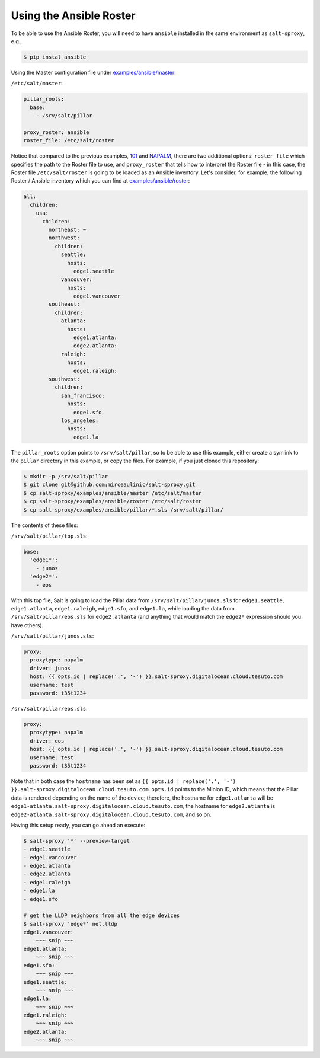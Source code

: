 .. _example-ansible:

Using the Ansible Roster
========================

To be able to use the Ansible Roster, you will need to have ``ansible`` 
installed in the same environment as ``salt-sproxy``, e.g.,

.. code-block:: bash

  $ pip instal ansible

Using the Master configuration file under `examples/ansible/master 
<https://github.com/mirceaulinic/salt-sproxy/tree/master/examples/ansible/master>`__:


``/etc/salt/master``:

.. code-block:: yaml

  pillar_roots:
    base:
      - /srv/salt/pillar

  proxy_roster: ansible
  roster_file: /etc/salt/roster

Notice that compared to the previous examples, `101 
<https://github.com/mirceaulinic/salt-sproxy/tree/master/examples/101>`__ and 
`NAPALM 
<https://github.com/mirceaulinic/salt-sproxy/tree/master/examples/napalm>`__, 
there are two additional options: ``roster_file`` which specifies the path to 
the Roster file to use, and ``proxy_roster`` that tells how to interpret the 
Roster file - in this case, the Roster file ``/etc/salt/roster`` is going to be 
loaded as an Ansible inventory. Let's consider, for example, the following 
Roster / Ansible inventory which you can find at `examples/ansible/roster 
<https://github.com/mirceaulinic/salt-sproxy/tree/master/examples/ansible/roster>`__:

.. code-block:: yaml

  all:
    children:
      usa:
        children:
          northeast: ~
          northwest:
            children:
              seattle:
                hosts:
                  edge1.seattle
              vancouver:
                hosts:
                  edge1.vancouver
          southeast:
            children:
              atlanta:
                hosts:
                  edge1.atlanta:
                  edge2.atlanta:
              raleigh:
                hosts:
                  edge1.raleigh:
          southwest:
            children:
              san_francisco:
                hosts:
                  edge1.sfo
              los_angeles:
                hosts:
                  edge1.la

The ``pillar_roots`` option points to ``/srv/salt/pillar``, so to be able to 
use this example, either create a symlink to the ``pillar`` directory in this 
example, or copy the files.
For example, if you just cloned this repository:

.. code-block:: bash

  $ mkdir -p /srv/salt/pillar
  $ git clone git@github.com:mirceaulinic/salt-sproxy.git
  $ cp salt-sproxy/examples/ansible/master /etc/salt/master
  $ cp salt-sproxy/examples/ansible/roster /etc/salt/roster
  $ cp salt-sproxy/examples/ansible/pillar/*.sls /srv/salt/pillar/

The contents of these files:

``/srv/salt/pillar/top.sls``:

.. code-block:: yaml

  base:
    'edge1*':
      - junos
    'edge2*':
      - eos

With this top file, Salt is going to load the Pillar data from 
``/srv/salt/pillar/junos.sls`` for ``edge1.seattle``, ``edge1.atlanta``, 
``edge1.raleigh``, ``edge1.sfo``, and ``edge1.la``, while loading the data from 
``/srv/salt/pillar/eos.sls`` for ``edge2.atlanta`` (and anything that would 
match the ``edge2*`` expression should you have others).

``/srv/salt/pillar/junos.sls``:

.. code-block:: yaml

  proxy:
    proxytype: napalm
    driver: junos
    host: {{ opts.id | replace('.', '-') }}.salt-sproxy.digitalocean.cloud.tesuto.com
    username: test
    password: t35t1234

``/srv/salt/pillar/eos.sls``:

.. code-block:: yaml

  proxy:
    proxytype: napalm
    driver: eos
    host: {{ opts.id | replace('.', '-') }}.salt-sproxy.digitalocean.cloud.tesuto.com
    username: test
    password: t35t1234

Note that in both case the ``hostname`` has been set as ``{{ opts.id 
| replace('.', '-') }}.salt-sproxy.digitalocean.cloud.tesuto.com``. ``opts.id`` 
points to the Minion ID, which means that the Pillar data is rendered depending 
on the name of the device; therefore, the hostname for ``edge1.atlanta`` will 
be ``edge1-atlanta.salt-sproxy.digitalocean.cloud.tesuto.com``, the hostname 
for ``edge2.atlanta`` is
``edge2-atlanta.salt-sproxy.digitalocean.cloud.tesuto.com``, and so on.

Having this setup ready, you can go ahead an execute:

.. code-block:: bash

  $ salt-sproxy '*' --preview-target
  - edge1.seattle
  - edge1.vancouver
  - edge1.atlanta
  - edge2.atlanta
  - edge1.raleigh
  - edge1.la
  - edge1.sfo

  # get the LLDP neighbors from all the edge devices
  $ salt-sproxy 'edge*' net.lldp
  edge1.vancouver:
      ~~~ snip ~~~
  edge1.atlanta:
      ~~~ snip ~~~
  edge1.sfo:
      ~~~ snip ~~~
  edge1.seattle:
      ~~~ snip ~~~
  edge1.la:
      ~~~ snip ~~~
  edge1.raleigh:
      ~~~ snip ~~~
  edge2.atlanta:
      ~~~ snip ~~~
